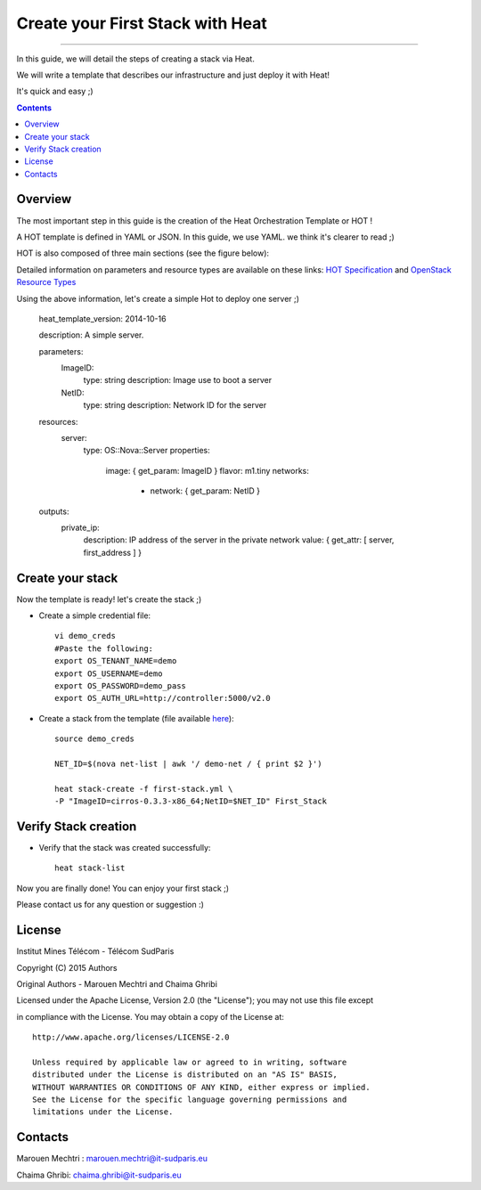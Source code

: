 ####
Create your First Stack with Heat
####

===============================

In this guide, we will detail the steps of creating a stack via Heat.

We will write a template that describes our infrastructure and just deploy it with Heat! 

 
It's quick and easy ;)


.. contents::

Overview
========

The most important step in this guide is the creation of the Heat Orchestration Template or HOT !

A HOT template is defined in YAML or JSON. In this guide, we use YAML. we think it's clearer to read ;)

HOT is also composed of three main sections (see the figure below):

.. image:: https://raw.githubusercontent.com/MarouenMechtri/OpenStack-Heat-Installation/master/images/heat-template.jpg

Detailed information on parameters and resource types are available on these links: `HOT Specification <http://docs.openstack.org/developer/heat/template_guide/hot_spec.html>`_ and  `OpenStack Resource Types <http://docs.openstack.org/developer/heat/template_guide/openstack.html>`_


Using the above information, let's create a simple Hot to deploy one server ;)

    heat_template_version: 2014-10-16

    description: A simple server.

    parameters:
      ImageID:
        type: string
        description: Image use to boot a server
      NetID:
        type: string
        description: Network ID for the server

    resources:
      server:
        type: OS::Nova::Server
        properties:
          image: { get_param: ImageID }
          flavor: m1.tiny
          networks:
            - network: { get_param: NetID }

    outputs:
      private_ip:
        description: IP address of the server in the private network
        value: { get_attr: [ server, first_address ] }


Create your stack
=================

Now the template is ready! let's create the stack ;)

* Create a simple credential file::

    vi demo_creds
    #Paste the following:
    export OS_TENANT_NAME=demo
    export OS_USERNAME=demo
    export OS_PASSWORD=demo_pass
    export OS_AUTH_URL=http://controller:5000/v2.0
    
* Create a stack from the template (file available `here <https://github.com/MarouenMechtri/Heat-Installation-for-OpenStack-Juno/blob/master/heat-templates/first-stack.yml>`_)::

    source demo_creds

    NET_ID=$(nova net-list | awk '/ demo-net / { print $2 }')

    heat stack-create -f first-stack.yml \
    -P "ImageID=cirros-0.3.3-x86_64;NetID=$NET_ID" First_Stack

    
Verify Stack creation
=====================

* Verify that the stack was created successfully::

    heat stack-list

Now you are finally done! You can enjoy your first stack ;)

Please contact us for any question or suggestion :)


License
=======

Institut Mines Télécom - Télécom SudParis  

Copyright (C) 2015  Authors

Original Authors -  Marouen Mechtri and  Chaima Ghribi 

Licensed under the Apache License, Version 2.0 (the "License");
you may not use this file except 

in compliance with the License. You may obtain a copy of the License at::

    http://www.apache.org/licenses/LICENSE-2.0
    
    Unless required by applicable law or agreed to in writing, software
    distributed under the License is distributed on an "AS IS" BASIS,
    WITHOUT WARRANTIES OR CONDITIONS OF ANY KIND, either express or implied.
    See the License for the specific language governing permissions and
    limitations under the License.


Contacts
========

Marouen Mechtri : marouen.mechtri@it-sudparis.eu

Chaima Ghribi: chaima.ghribi@it-sudparis.eu
